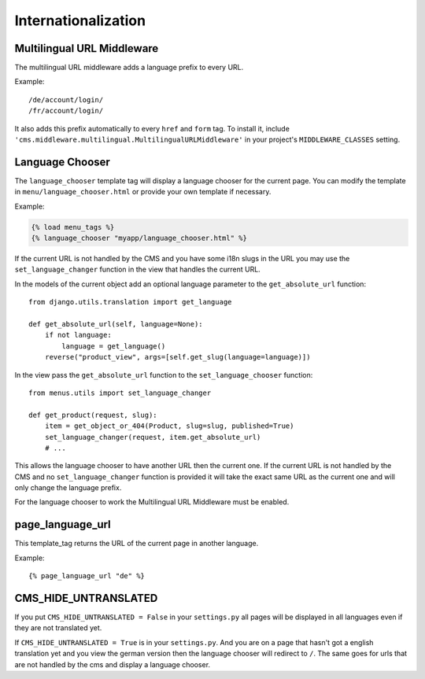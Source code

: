 ####################
Internationalization
####################


***************************
Multilingual URL Middleware
***************************

The multilingual URL middleware adds a language prefix to every URL. 

Example::

    /de/account/login/
    /fr/account/login/

It also adds this prefix automatically to every ``href`` and ``form`` tag.
To install it, include
``'cms.middleware.multilingual.MultilingualURLMiddleware'`` in your project's
``MIDDLEWARE_CLASSES`` setting.

****************
Language Chooser
****************

The ``language_chooser`` template tag will display a language chooser for the
current page. You can modify the template in ``menu/language_chooser.html`` or
provide your own template if necessary.

Example:

.. code-block:: html+django

    {% load menu_tags %}
    {% language_chooser "myapp/language_chooser.html" %}

If the current URL is not handled by the CMS and you have some i18n slugs in the
URL you may use the ``set_language_changer`` function in the view that handles
the current URL.

In the models of the current object add an optional language parameter to the
``get_absolute_url`` function::

    from django.utils.translation import get_language

    def get_absolute_url(self, language=None):
        if not language:
            language = get_language()
        reverse("product_view", args=[self.get_slug(language=language)])


In the view pass the ``get_absolute_url`` function to the
``set_language_chooser`` function::

    from menus.utils import set_language_changer

    def get_product(request, slug):
        item = get_object_or_404(Product, slug=slug, published=True)
        set_language_changer(request, item.get_absolute_url)
        # ...

This allows the language chooser to have another URL then the current one.
If the current URL is not handled by the CMS and no ``set_language_changer``
function is provided it will take the exact same URL as the current one and
will only change the language prefix.

For the language chooser to work the Multilingual URL Middleware
must be enabled.


*****************
page_language_url
*****************

This template_tag returns the URL of the current page in another language.

Example::

    {% page_language_url "de" %}


*********************
CMS_HIDE_UNTRANSLATED
*********************

If you put ``CMS_HIDE_UNTRANSLATED = False`` in your ``settings.py`` all pages
will be displayed in all  languages even if they are not translated yet.

If ``CMS_HIDE_UNTRANSLATED = True`` is in your ``settings.py``.
And you are on a page that hasn't got a english translation yet and you view the
german version then the language chooser will redirect to ``/``. The same goes
for urls that are not handled by the cms and display a language chooser.